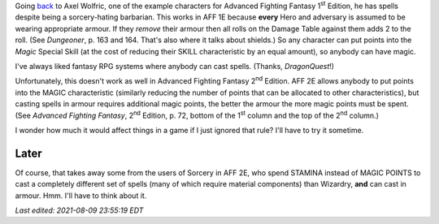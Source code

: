.. title: In AFF 1E armour didn't make magic harder
.. slug: in-aff-1e-armour-didnt-make-magic-harder
.. date: 2021-07-13 02:47:58 UTC-04:00
.. tags: rpg,aff1e,aff2e,advanced fighting fantasy,armour,shields
.. category: gaming/rpg/aff
.. link: 
.. description: 
.. type: text

Going back_ to Axel Wolfric, one of the example characters for
Advanced Fighting Fantasy 1\ :sup:`st` Edition, he has spells
despite being a sorcery-hating barbarian.  This works in AFF 1E
because **every** Hero and adversary is assumed to be wearing
appropriate armour.  If they *remove* their armour then all rolls on
the Damage Table against them adds 2 to the roll.  (See `Dungeoner`,
p. 163 and 164.  That's also where it talks about shields.)  So any
character can put points into the *Magic* Special Skill (at the cost
of reducing their SKILL characteristic by an equal amount), so anybody
can have magic.

I've always liked fantasy RPG systems where anybody can cast spells.
(Thanks, `DragonQuest`!)

.. _back: link://slug/another-thing-i-really-liked-about-advanced-fighting-fantasy-1e

Unfortunately, this doesn't work as well in Advanced Fighting Fantasy
2\ :sup:`nd` Edition.  AFF 2E allows anybody to put points into the
MAGIC characteristic (similarly reducing the number of points that can
be allocated to other characteristics), but casting spells in armour
requires additional magic points, the better the armour the more magic
points must be spent.  (See `Advanced Fighting Fantasy`, 2\ :sup:`nd`
Edition, p. 72, bottom of the 1\ :sup:`st` column and the top of the
2\ :sup:`nd` column.)

I wonder how much it would affect things in a game if I just ignored
that rule?  I'll have to try it sometime.

Later
=====

Of course, that takes away some from the users of Sorcery in AFF 2E,
who spend STAMINA instead of MAGIC POINTS to cast a completely
different set of spells (many of which require material components)
than Wizardry, **and** can cast in armour.  Hmm.  I'll have to think
about it.


*Last edited: 2021-08-09 23:55:19 EDT*

..
   Local Variables:
   time-stamp-format: "%Y-%02m-%02d %02H:%02M:%02S %Z"
   time-stamp-start: "\\*Last edited:[ \t]+\\\\?"
   time-stamp-end: "\\*\\\\?\n"
   time-stamp-line-limit: -20
   End:
